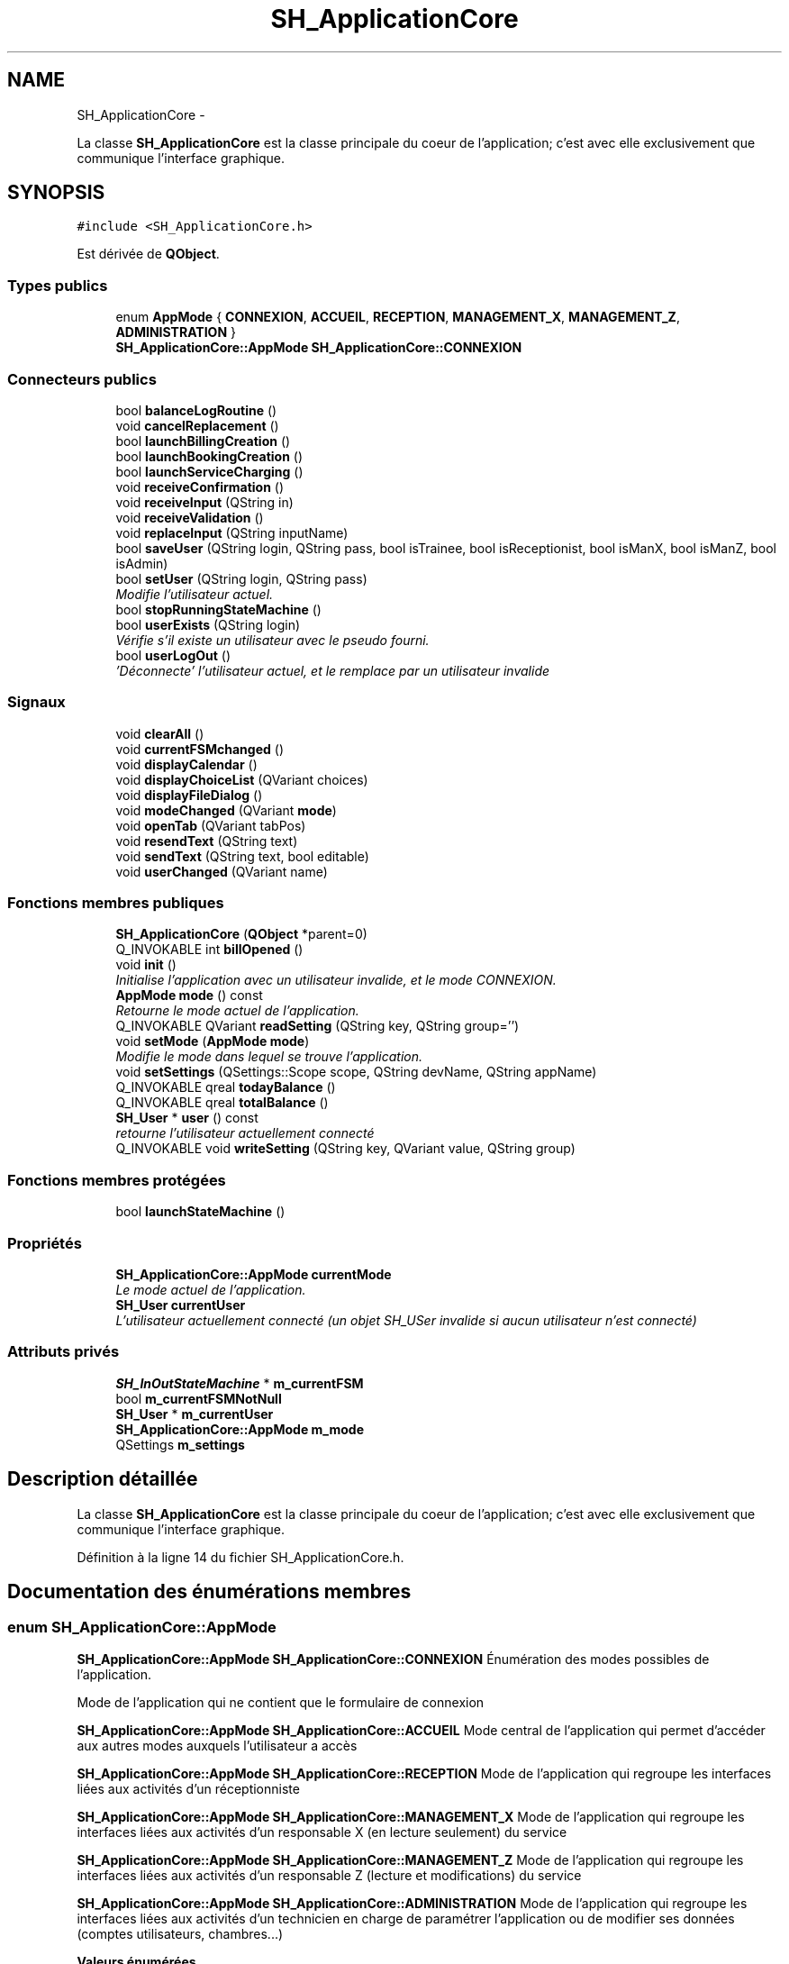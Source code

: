.TH "SH_ApplicationCore" 3 "Mardi Juillet 2 2013" "Version 0.4" "PreCheck" \" -*- nroff -*-
.ad l
.nh
.SH NAME
SH_ApplicationCore \- 
.PP
La classe \fBSH_ApplicationCore\fP est la classe principale du coeur de l'application; c'est avec elle exclusivement que communique l'interface graphique\&.  

.SH SYNOPSIS
.br
.PP
.PP
\fC#include <SH_ApplicationCore\&.h>\fP
.PP
Est dérivée de \fBQObject\fP\&.
.SS "Types publics"

.in +1c
.ti -1c
.RI "enum \fBAppMode\fP { \fBCONNEXION\fP, \fBACCUEIL\fP, \fBRECEPTION\fP, \fBMANAGEMENT_X\fP, \fBMANAGEMENT_Z\fP, \fBADMINISTRATION\fP }"
.br
.RI "\fI\fBSH_ApplicationCore::AppMode\fP \fBSH_ApplicationCore::CONNEXION\fP \fP"
.in -1c
.SS "Connecteurs publics"

.in +1c
.ti -1c
.RI "bool \fBbalanceLogRoutine\fP ()"
.br
.ti -1c
.RI "void \fBcancelReplacement\fP ()"
.br
.ti -1c
.RI "bool \fBlaunchBillingCreation\fP ()"
.br
.ti -1c
.RI "bool \fBlaunchBookingCreation\fP ()"
.br
.ti -1c
.RI "bool \fBlaunchServiceCharging\fP ()"
.br
.ti -1c
.RI "void \fBreceiveConfirmation\fP ()"
.br
.ti -1c
.RI "void \fBreceiveInput\fP (QString in)"
.br
.ti -1c
.RI "void \fBreceiveValidation\fP ()"
.br
.ti -1c
.RI "void \fBreplaceInput\fP (QString inputName)"
.br
.ti -1c
.RI "bool \fBsaveUser\fP (QString login, QString pass, bool isTrainee, bool isReceptionist, bool isManX, bool isManZ, bool isAdmin)"
.br
.ti -1c
.RI "bool \fBsetUser\fP (QString login, QString pass)"
.br
.RI "\fIModifie l'utilisateur actuel\&. \fP"
.ti -1c
.RI "bool \fBstopRunningStateMachine\fP ()"
.br
.ti -1c
.RI "bool \fBuserExists\fP (QString login)"
.br
.RI "\fIVérifie s'il existe un utilisateur avec le pseudo fourni\&. \fP"
.ti -1c
.RI "bool \fBuserLogOut\fP ()"
.br
.RI "\fI'Déconnecte' l'utilisateur actuel, et le remplace par un utilisateur invalide \fP"
.in -1c
.SS "Signaux"

.in +1c
.ti -1c
.RI "void \fBclearAll\fP ()"
.br
.ti -1c
.RI "void \fBcurrentFSMchanged\fP ()"
.br
.ti -1c
.RI "void \fBdisplayCalendar\fP ()"
.br
.ti -1c
.RI "void \fBdisplayChoiceList\fP (QVariant choices)"
.br
.ti -1c
.RI "void \fBdisplayFileDialog\fP ()"
.br
.ti -1c
.RI "void \fBmodeChanged\fP (QVariant \fBmode\fP)"
.br
.ti -1c
.RI "void \fBopenTab\fP (QVariant tabPos)"
.br
.ti -1c
.RI "void \fBresendText\fP (QString text)"
.br
.ti -1c
.RI "void \fBsendText\fP (QString text, bool editable)"
.br
.ti -1c
.RI "void \fBuserChanged\fP (QVariant name)"
.br
.in -1c
.SS "Fonctions membres publiques"

.in +1c
.ti -1c
.RI "\fBSH_ApplicationCore\fP (\fBQObject\fP *parent=0)"
.br
.ti -1c
.RI "Q_INVOKABLE int \fBbillOpened\fP ()"
.br
.ti -1c
.RI "void \fBinit\fP ()"
.br
.RI "\fIInitialise l'application avec un utilisateur invalide, et le mode \fICONNEXION\fP\&. \fP"
.ti -1c
.RI "\fBAppMode\fP \fBmode\fP () const "
.br
.RI "\fIRetourne le mode actuel de l'application\&. \fP"
.ti -1c
.RI "Q_INVOKABLE QVariant \fBreadSetting\fP (QString key, QString group='')"
.br
.ti -1c
.RI "void \fBsetMode\fP (\fBAppMode\fP \fBmode\fP)"
.br
.RI "\fIModifie le mode dans lequel se trouve l'application\&. \fP"
.ti -1c
.RI "void \fBsetSettings\fP (QSettings::Scope scope, QString devName, QString appName)"
.br
.ti -1c
.RI "Q_INVOKABLE qreal \fBtodayBalance\fP ()"
.br
.ti -1c
.RI "Q_INVOKABLE qreal \fBtotalBalance\fP ()"
.br
.ti -1c
.RI "\fBSH_User\fP * \fBuser\fP () const "
.br
.RI "\fIretourne l'utilisateur actuellement connecté \fP"
.ti -1c
.RI "Q_INVOKABLE void \fBwriteSetting\fP (QString key, QVariant value, QString group)"
.br
.in -1c
.SS "Fonctions membres protégées"

.in +1c
.ti -1c
.RI "bool \fBlaunchStateMachine\fP ()"
.br
.in -1c
.SS "Propriétés"

.in +1c
.ti -1c
.RI "\fBSH_ApplicationCore::AppMode\fP \fBcurrentMode\fP"
.br
.RI "\fILe mode actuel de l'application\&. \fP"
.ti -1c
.RI "\fBSH_User\fP \fBcurrentUser\fP"
.br
.RI "\fIL'utilisateur actuellement connecté (un objet SH_USer invalide si aucun utilisateur n'est connecté) \fP"
.in -1c
.SS "Attributs privés"

.in +1c
.ti -1c
.RI "\fBSH_InOutStateMachine\fP * \fBm_currentFSM\fP"
.br
.ti -1c
.RI "bool \fBm_currentFSMNotNull\fP"
.br
.ti -1c
.RI "\fBSH_User\fP * \fBm_currentUser\fP"
.br
.ti -1c
.RI "\fBSH_ApplicationCore::AppMode\fP \fBm_mode\fP"
.br
.ti -1c
.RI "QSettings \fBm_settings\fP"
.br
.in -1c
.SH "Description détaillée"
.PP 
La classe \fBSH_ApplicationCore\fP est la classe principale du coeur de l'application; c'est avec elle exclusivement que communique l'interface graphique\&. 
.PP
Définition à la ligne 14 du fichier SH_ApplicationCore\&.h\&.
.SH "Documentation des énumérations membres"
.PP 
.SS "enum \fBSH_ApplicationCore::AppMode\fP"

.PP
\fBSH_ApplicationCore::AppMode\fP \fBSH_ApplicationCore::CONNEXION\fP Énumération des modes possibles de l'application\&.
.PP
Mode de l'application qui ne contient que le formulaire de connexion
.PP
\fBSH_ApplicationCore::AppMode\fP \fBSH_ApplicationCore::ACCUEIL\fP Mode central de l'application qui permet d'accéder aux autres modes auxquels l'utilisateur a accès
.PP
\fBSH_ApplicationCore::AppMode\fP \fBSH_ApplicationCore::RECEPTION\fP Mode de l'application qui regroupe les interfaces liées aux activités d'un réceptionniste
.PP
\fBSH_ApplicationCore::AppMode\fP \fBSH_ApplicationCore::MANAGEMENT_X\fP Mode de l'application qui regroupe les interfaces liées aux activités d'un responsable X (en lecture seulement) du service
.PP
\fBSH_ApplicationCore::AppMode\fP \fBSH_ApplicationCore::MANAGEMENT_Z\fP Mode de l'application qui regroupe les interfaces liées aux activités d'un responsable Z (lecture et modifications) du service
.PP
\fBSH_ApplicationCore::AppMode\fP \fBSH_ApplicationCore::ADMINISTRATION\fP Mode de l'application qui regroupe les interfaces liées aux activités d'un technicien en charge de paramétrer l'application ou de modifier ses données (comptes utilisateurs, chambres\&.\&.\&.) 
.PP
\fBValeurs énumérées\fP
.in +1c
.TP
\fB\fICONNEXION \fP\fP
.TP
\fB\fIACCUEIL \fP\fP
.TP
\fB\fIRECEPTION \fP\fP
.TP
\fB\fIMANAGEMENT_X \fP\fP
.TP
\fB\fIMANAGEMENT_Z \fP\fP
.TP
\fB\fIADMINISTRATION \fP\fP
.PP
Définition à la ligne 66 du fichier SH_ApplicationCore\&.h\&.
.PP
.nf
66 { CONNEXION, ACCUEIL, RECEPTION, MANAGEMENT_X, MANAGEMENT_Z, ADMINISTRATION };
.fi
.SH "Documentation des constructeurs et destructeur"
.PP 
.SS "SH_ApplicationCore::SH_ApplicationCore (\fBQObject\fP *parent = \fC0\fP)"

.PP
Définition à la ligne 14 du fichier SH_ApplicationCore\&.cpp\&.
.PP
Références init()\&.
.PP
.nf
14                                                       :
15     QObject(parent), m_currentFSMNotNull(false), m_currentFSM(NULL)
16 {
17     init();
18 }
.fi
.SH "Documentation des fonctions membres"
.PP 
.SS "SH_ApplicationCore::balanceLogRoutine ()\fC [slot]\fP"

.PP
\fBRenvoie:\fP
.RS 4
bool 
.RE
.PP

.PP
Définition à la ligne 106 du fichier SH_ApplicationCore\&.cpp\&.
.PP
.nf
106                                            {
107 
108     /*SH_DatabaseManager::getInstance()->getDbConnection()\&.exec("execute procedure logPeriodicBalance(H)");
109     SH_DatabaseManager::getInstance()->getDbConnection()\&.exec("execute procedure logPeriodicBalance(D)");
110     SH_DatabaseManager::getInstance()->getDbConnection()\&.exec("execute procedure logPeriodicBalance(W)");
111     SH_DatabaseManager::getInstance()->getDbConnection()\&.exec("execute procedure logPeriodicBalance(M)");
112     SH_DatabaseManager::getInstance()->getDbConnection()\&.exec("execute procedure logPeriodicBalance(Y)");*/
113     return true;
114 }
.fi
.SS "int SH_ApplicationCore::billOpened ()"

.PP
Définition à la ligne 242 du fichier SH_ApplicationCore\&.cpp\&.
.PP
Références SH_InOutStateMachine::getContentValue(), m_currentFSM, et m_currentFSMNotNull\&.
.PP
.nf
242                                    {
243     if(m_currentFSMNotNull) {
244         SH_ServiceCharging* smachine = qobject_cast<SH_ServiceCharging*>(this->m_currentFSM);
245         if(smachine) {
246             return smachine->getContentValue("ID")\&.toInt();
247         }
248     }
249     return -1;
250 }
.fi
.SS "SH_ApplicationCore::cancelReplacement ()\fC [slot]\fP"

.PP
Définition à la ligne 173 du fichier SH_ApplicationCore\&.cpp\&.
.PP
Références SH_InOutStateMachine::cancelReplacement(), m_currentFSM, et m_currentFSMNotNull\&.
.PP
.nf
174 {
175     if(m_currentFSMNotNull) {
176         emit this->m_currentFSM->cancelReplacement();
177     }
178 }
.fi
.SS "SH_ApplicationCore::clearAll ()\fC [signal]\fP"

.PP
Référencé par launchStateMachine()\&.
.SS "SH_ApplicationCore::currentFSMchanged ()\fC [signal]\fP"

.SS "SH_ApplicationCore::displayCalendar ()\fC [signal]\fP"

.PP
Référencé par launchStateMachine()\&.
.SS "void SH_ApplicationCore::displayChoiceList (QVariantchoices)\fC [signal]\fP"

.PP
Référencé par launchStateMachine()\&.
.SS "SH_ApplicationCore::displayFileDialog ()\fC [signal]\fP"

.PP
Référencé par launchStateMachine()\&.
.SS "SH_ApplicationCore::init ()"

.PP
Initialise l'application avec un utilisateur invalide, et le mode \fICONNEXION\fP\&. 
.PP
Définition à la ligne 31 du fichier SH_ApplicationCore\&.cpp\&.
.PP
Références m_currentUser\&.
.PP
Référencé par SH_ApplicationCore()\&.
.PP
.nf
31                               {
32     this->m_currentUser = new SH_User();
33 }
.fi
.SS "bool SH_ApplicationCore::launchBillingCreation ()\fC [slot]\fP"

.PP
Définition à la ligne 183 du fichier SH_ApplicationCore\&.cpp\&.
.PP
Références launchStateMachine(), m_currentFSM, et m_currentFSMNotNull\&.
.PP
.nf
184 {
185     this->m_currentFSM= new SH_BillingCreationStateMachine("création facturation");
186     m_currentFSMNotNull = true;
187     return this->launchStateMachine();
188 }
.fi
.SS "bool SH_ApplicationCore::launchBookingCreation ()\fC [slot]\fP"

.PP
Définition à la ligne 193 du fichier SH_ApplicationCore\&.cpp\&.
.PP
Références launchStateMachine()\&.
.PP
.nf
194 {
195     /*this->m_currentFSM= new BookingCreationStateMachine("création facturation");
196     this->m_currentFSMNotNull = true;*/
197     return this->launchStateMachine();
198 }
.fi
.SS "bool SH_ApplicationCore::launchServiceCharging ()\fC [slot]\fP"

.PP
Définition à la ligne 203 du fichier SH_ApplicationCore\&.cpp\&.
.PP
Références SH_User::id, launchStateMachine(), m_currentFSM, m_currentFSMNotNull, m_currentUser, et SH_InOutStateMachine::setContentValue()\&.
.PP
.nf
204 {
205     this->m_currentFSM= new SH_ServiceCharging("facturation prestation");
206     m_currentFSMNotNull = true;
207     this->m_currentFSM->setContentValue(QVariant(this->m_currentUser->id()), "BILL_ID");
208     return this->launchStateMachine();
209 }
.fi
.SS "bool SH_ApplicationCore::launchStateMachine ()\fC [protected]\fP"

.PP
Définition à la ligne 228 du fichier SH_ApplicationCore\&.cpp\&.
.PP
Références SH_InOutStateMachine::clearAll(), clearAll(), SH_InOutStateMachine::displayCalendar(), displayCalendar(), SH_InOutStateMachine::displayChoiceList(), displayChoiceList(), SH_InOutStateMachine::displayFileDialog(), displayFileDialog(), m_currentFSM, SH_InOutStateMachine::resendText(), resendText(), SH_InOutStateMachine::sendText(), et sendText()\&.
.PP
Référencé par launchBillingCreation(), launchBookingCreation(), et launchServiceCharging()\&.
.PP
.nf
229 {
230     QObject::connect(this->m_currentFSM, &SH_InOutStateMachine::sendText, this, &SH_ApplicationCore::sendText, Qt::DirectConnection);
231     /*QObject::connect(this->m_currentFSM, &SH_InOutStateMachine::sendText, [=](QString text, bool editable) { SH_MessageManager::infoMessage(text,"reçu de la machine"); emit this->sendText(text, editable);});*/
232     QObject::connect(this->m_currentFSM, &SH_InOutStateMachine::clearAll, this, &SH_ApplicationCore::clearAll, Qt::DirectConnection);
233     QObject::connect(this->m_currentFSM, &SH_InOutStateMachine::resendText, this, &SH_ApplicationCore::resendText, Qt::DirectConnection);
234     QObject::connect(this->m_currentFSM, &SH_InOutStateMachine::displayCalendar, this, &SH_ApplicationCore::displayCalendar, Qt::DirectConnection);
235     QObject::connect(this->m_currentFSM, &SH_InOutStateMachine::displayChoiceList, [=](QVariantList list) {this->displayChoiceList(QVariant(list));});
236     QObject::connect(this->m_currentFSM, &SH_InOutStateMachine::displayFileDialog, this, &SH_ApplicationCore::displayFileDialog, Qt::DirectConnection);
237     emit clearAll();
238     this->m_currentFSM->start();
239     return this->m_currentFSM->isRunning();
240 }
.fi
.SS "SH_ApplicationCore::mode () const"

.PP
Retourne le mode actuel de l'application\&. 
.PP
\fBRenvoie:\fP
.RS 4
AppMode 
.RE
.PP

.PP
Définition à la ligne 23 du fichier SH_ApplicationCore\&.cpp\&.
.PP
Références m_mode\&.
.PP
Référencé par setMode()\&.
.PP
.nf
24 {
25     return m_mode;
26 }
.fi
.SS "SH_ApplicationCore::modeChanged (QVariantmode)\fC [signal]\fP"

.PP
\fBParamètres:\fP
.RS 4
\fImode\fP 
.RE
.PP

.SS "SH_ApplicationCore::openTab (QVarianttabPos)\fC [signal]\fP"

.PP
\fBParamètres:\fP
.RS 4
\fItabPos\fP 
.RE
.PP

.SS "QVariant SH_ApplicationCore::readSetting (QStringkey, QStringgroup = \fC''\fP)"

.PP
Définition à la ligne 257 du fichier SH_ApplicationCore\&.cpp\&.
.PP
Références m_settings\&.
.PP
.nf
258 {
259     if(group != "") {
260         m_settings\&.beginGroup(group);
261     }
262     QVariant value = m_settings\&.value(key);
263     if(group != "") {
264         m_settings\&.endGroup();
265     }
266     return value;
267 }
.fi
.SS "SH_ApplicationCore::receiveConfirmation ()\fC [slot]\fP"

.PP
Définition à la ligne 153 du fichier SH_ApplicationCore\&.cpp\&.
.PP
Références SH_InOutStateMachine::confirmInput(), m_currentFSM, et m_currentFSMNotNull\&.
.PP
.nf
154 {
155     if(m_currentFSMNotNull) {
156         emit this->m_currentFSM->confirmInput();
157     }
158 }
.fi
.SS "SH_ApplicationCore::receiveInput (QStringin)\fC [slot]\fP"

.PP
\fBParamètres:\fP
.RS 4
\fIin\fP 
.RE
.PP

.PP
Définition à la ligne 132 du fichier SH_ApplicationCore\&.cpp\&.
.PP
Références SH_MessageManager::infoMessage(), m_currentFSM, m_currentFSMNotNull, et SH_InOutStateMachine::receiveInput()\&.
.PP
.nf
133 {
134     if(m_currentFSMNotNull) {
135         SH_MessageManager::infoMessage("input received "+in);
136         emit this->m_currentFSM->receiveInput(in);
137     }
138 }
.fi
.SS "SH_ApplicationCore::receiveValidation ()\fC [slot]\fP"

.PP
Définition à la ligne 143 du fichier SH_ApplicationCore\&.cpp\&.
.PP
Références m_currentFSM, m_currentFSMNotNull, et SH_InOutStateMachine::validateInput()\&.
.PP
.nf
144 {
145     if(m_currentFSMNotNull) {
146         emit this->m_currentFSM->validateInput();
147     }
148 }
.fi
.SS "SH_ApplicationCore::replaceInput (QStringinputName)\fC [slot]\fP"

.PP
\fBParamètres:\fP
.RS 4
\fIinputName\fP 
.RE
.PP

.PP
Définition à la ligne 163 du fichier SH_ApplicationCore\&.cpp\&.
.PP
Références m_currentFSM, m_currentFSMNotNull, et SH_InOutStateMachine::replaceInput()\&.
.PP
.nf
164 {
165     if(m_currentFSMNotNull) {
166         emit this->m_currentFSM->replaceInput(inputName);
167     }
168 }
.fi
.SS "SH_ApplicationCore::resendText (QStringtext)\fC [signal]\fP"

.PP
\fBParamètres:\fP
.RS 4
\fItext\fP 
.RE
.PP

.PP
Référencé par launchStateMachine()\&.
.SS "bool SH_ApplicationCore::saveUser (QStringlogin, QStringpass, boolisTrainee, boolisReceptionist, boolisManX, boolisManZ, boolisAdmin)\fC [slot]\fP"

.PP
Définition à la ligne 84 du fichier SH_ApplicationCore\&.cpp\&.
.PP
Références SH_Trainee::save(), et SH_User::save()\&.
.PP
.nf
85 {
86     if(!isTrainee) {
87         SH_User* newUser = new SH_User(login, 0, isReceptionist, isManX, isManZ,isAdmin);
88         return newUser->save(pass);
89     } else {
90         SH_Trainee* newTrainee = new SH_Trainee(login);
91         return newTrainee->save(pass);
92     }
93 }
.fi
.SS "SH_ApplicationCore::sendText (QStringtext, booleditable)\fC [signal]\fP"

.PP
\fBParamètres:\fP
.RS 4
\fItext\fP 
.RE
.PP

.PP
Référencé par launchStateMachine()\&.
.SS "SH_ApplicationCore::setMode (\fBSH_ApplicationCore::AppMode\fPmode)"

.PP
Modifie le mode dans lequel se trouve l'application\&. 
.PP
\fBParamètres:\fP
.RS 4
\fImode\fP Le nouveau mode de l'application 
.RE
.PP

.PP
Définition à la ligne 38 du fichier SH_ApplicationCore\&.cpp\&.
.PP
Références ACCUEIL, ADMINISTRATION, CONNEXION, SH_User::exists(), SH_User::isAdministrator(), SH_User::isManagerX(), SH_User::isManagerZ(), SH_User::isReceptionist(), m_currentUser, m_mode, MANAGEMENT_X, MANAGEMENT_Z, mode(), SH_User::name, et RECEPTION\&.
.PP
.nf
39 {
40     if(!this->m_currentUser || ! SH_User::exists(QVariant(this->m_currentUser->name()))\&.toBool()) {
41         this->m_mode = CONNEXION;
42     } else {
43         if(((mode == ADMINISTRATION) && (!this->m_currentUser->isAdministrator())) ||
44                 ((mode == MANAGEMENT_X) && (!this->m_currentUser->isManagerX())) ||
45                 ((mode == MANAGEMENT_Z) && (!this->m_currentUser->isManagerZ())) ||
46                 ((mode == RECEPTION) && (!this->m_currentUser->isReceptionist()))) {
47             this->m_mode = ACCUEIL;
48         } else {
49             this->m_mode = mode;
50         }
51     }
52 }
.fi
.SS "void SH_ApplicationCore::setSettings (QSettings::Scopescope, QStringdevName, QStringappName)"

.PP
Définition à la ligne 252 du fichier SH_ApplicationCore\&.cpp\&.
.PP
Références m_settings\&.
.PP
.nf
253 {
254     QSettings m_settings(scope, devName, appName);
255 }
.fi
.SS "SH_ApplicationCore::setUser (QStringlogin, QStringpass)\fC [slot]\fP"

.PP
Modifie l'utilisateur actuel\&. 
.PP
\fBParamètres:\fP
.RS 4
\fIlogin\fP Le nom d'utilisateur du nouvel utilisateur 
.br
\fIpass\fP Le mot de passe du nouvel utilisateur 
.RE
.PP
\fBRenvoie:\fP
.RS 4
bool Retourne \fItrue\fP si un utilisateur correspondant aux pseudo et mot de passe fournis a été trouvé et que l'utilisateur actuel a pu être modifié avec cet utilisateur; \fIfalse\fP sinon 
.RE
.PP

.PP
Définition à la ligne 74 du fichier SH_ApplicationCore\&.cpp\&.
.PP
Références SH_User::isValid(), SH_User::logIn(), m_currentUser, SH_User::name, et userChanged()\&.
.PP
.nf
75 {
76     this->m_currentUser = SH_User::logIn(login,pass);
77     if(this->m_currentUser->isValid()) {
78         emit userChanged(QVariant(this->m_currentUser->name()));
79         return true;
80     }
81     return false;
82 }
.fi
.SS "bool SH_ApplicationCore::stopRunningStateMachine ()\fC [slot]\fP"

.PP
Définition à la ligne 214 du fichier SH_ApplicationCore\&.cpp\&.
.PP
Références m_currentFSM, et m_currentFSMNotNull\&.
.PP
.nf
215 {
216     if(m_currentFSMNotNull) {
217         this->m_currentFSM->stop();
218         bool ok = !this->m_currentFSM->isRunning();
219         this->m_currentFSM = NULL;
220         return ok;
221     }
222     return false;
223 }
.fi
.SS "qreal SH_ApplicationCore::todayBalance ()"

.PP
Définition à la ligne 116 du fichier SH_ApplicationCore\&.cpp\&.
.PP
Références SH_DatabaseManager::execSelectQuery(), et SH_DatabaseManager::getInstance()\&.
.PP
.nf
116                                        {
117     QSqlQuery result = SH_DatabaseManager::getInstance()->execSelectQuery("DAYLYBALCOUNT", QStringList("BALANCE"), "TIMESTAMP = (SELECT MAX(TIMESTAMP) FROM YEARLYLOGBALCOUNT)");
118     result\&.next();
119     return result\&.value("BALANCE")\&.toReal();
120 }
.fi
.SS "qreal SH_ApplicationCore::totalBalance ()"

.PP
Définition à la ligne 122 du fichier SH_ApplicationCore\&.cpp\&.
.PP
Références SH_DatabaseManager::execSelectQuery(), et SH_DatabaseManager::getInstance()\&.
.PP
.nf
122                                        {
123     QSqlQuery result =  SH_DatabaseManager::getInstance()->execSelectQuery("YEARLYLOGBALCOUNT", QStringList("BALANCE"), "TIMESTAMP = (SELECT MAX(TIMESTAMP) FROM YEARLYLOGBALCOUNT)");
124     result\&.next();
125     return result\&.value("BALANCE")\&.toReal();
126 }
.fi
.SS "SH_ApplicationCore::user () const"

.PP
retourne l'utilisateur actuellement connecté 
.PP
\fBRenvoie:\fP
.RS 4
User 
.RE
.PP

.PP
Définition à la ligne 57 du fichier SH_ApplicationCore\&.cpp\&.
.PP
Références m_currentUser\&.
.PP
.nf
58 {
59     return this->m_currentUser;
60 }
.fi
.SS "SH_ApplicationCore::userChanged (QVariantname)\fC [signal]\fP"

.PP
\fBParamètres:\fP
.RS 4
\fIname\fP 
.RE
.PP

.PP
Référencé par setUser()\&.
.SS "SH_ApplicationCore::userExists (QStringlogin)\fC [slot]\fP"

.PP
Vérifie s'il existe un utilisateur avec le pseudo fourni\&. 
.PP
\fBParamètres:\fP
.RS 4
\fIlogin\fP Le nom d'utilisateur pour lequel il faut effectuer une vérification 
.RE
.PP
\fBRenvoie:\fP
.RS 4
bool 
.RE
.PP

.PP
Définition à la ligne 98 du fichier SH_ApplicationCore\&.cpp\&.
.PP
Références SH_User::exists()\&.
.PP
.nf
99 {
100     return SH_User::exists(login)\&.toBool();
101 }
.fi
.SS "SH_ApplicationCore::userLogOut ()\fC [slot]\fP"

.PP
'Déconnecte' l'utilisateur actuel, et le remplace par un utilisateur invalide 
.PP
\fBRenvoie:\fP
.RS 4
bool Retourne \fItrue\fP si le changement a réussi, \fIfalse\fP sinon 
.RE
.PP

.PP
Définition à la ligne 65 du fichier SH_ApplicationCore\&.cpp\&.
.PP
Références SH_User::isValid(), et m_currentUser\&.
.PP
.nf
66 {
67     this->m_currentUser = new SH_User();
68     return !this->m_currentUser->isValid();
69 }
.fi
.SS "void SH_ApplicationCore::writeSetting (QStringkey, QVariantvalue, QStringgroup)"

.PP
Définition à la ligne 269 du fichier SH_ApplicationCore\&.cpp\&.
.PP
Références m_settings\&.
.PP
.nf
270 {
271     if(group != "") {
272         m_settings\&.beginGroup(group);
273     }
274     m_settings\&.setValue(key,value);
275     if(group != "") {
276         m_settings\&.endGroup();
277     }
278 }
.fi
.SH "Documentation des données membres"
.PP 
.SS "SH_ApplicationCore::m_currentFSM\fC [private]\fP"

.PP
Définition à la ligne 297 du fichier SH_ApplicationCore\&.h\&.
.PP
Référencé par billOpened(), cancelReplacement(), launchBillingCreation(), launchServiceCharging(), launchStateMachine(), receiveConfirmation(), receiveInput(), receiveValidation(), replaceInput(), et stopRunningStateMachine()\&.
.SS "bool SH_ApplicationCore::m_currentFSMNotNull\fC [private]\fP"

.PP
Définition à la ligne 291 du fichier SH_ApplicationCore\&.h\&.
.PP
Référencé par billOpened(), cancelReplacement(), launchBillingCreation(), launchServiceCharging(), receiveConfirmation(), receiveInput(), receiveValidation(), replaceInput(), et stopRunningStateMachine()\&.
.SS "SH_ApplicationCore::m_currentUser\fC [private]\fP"

.PP
Définition à la ligne 283 du fichier SH_ApplicationCore\&.h\&.
.PP
Référencé par init(), launchServiceCharging(), setMode(), setUser(), user(), et userLogOut()\&.
.SS "SH_ApplicationCore::m_mode\fC [private]\fP"

.PP
Définition à la ligne 289 du fichier SH_ApplicationCore\&.h\&.
.PP
Référencé par mode(), et setMode()\&.
.SS "QSettings SH_ApplicationCore::m_settings\fC [private]\fP"

.PP
Définition à la ligne 299 du fichier SH_ApplicationCore\&.h\&.
.PP
Référencé par readSetting(), setSettings(), et writeSetting()\&.
.SH "Documentation des propriétés"
.PP 
.SS "SH_ApplicationCore::currentMode\fC [read]\fP, \fC [write]\fP"

.PP
Le mode actuel de l'application\&. 
.PP
Définition à la ligne 28 du fichier SH_ApplicationCore\&.h\&.
.SS "SH_ApplicationCore::currentUser\fC [read]\fP"

.PP
L'utilisateur actuellement connecté (un objet SH_USer invalide si aucun utilisateur n'est connecté) 
.PP
Définition à la ligne 22 du fichier SH_ApplicationCore\&.h\&.

.SH "Auteur"
.PP 
Généré automatiquement par Doxygen pour PreCheck à partir du code source\&.
